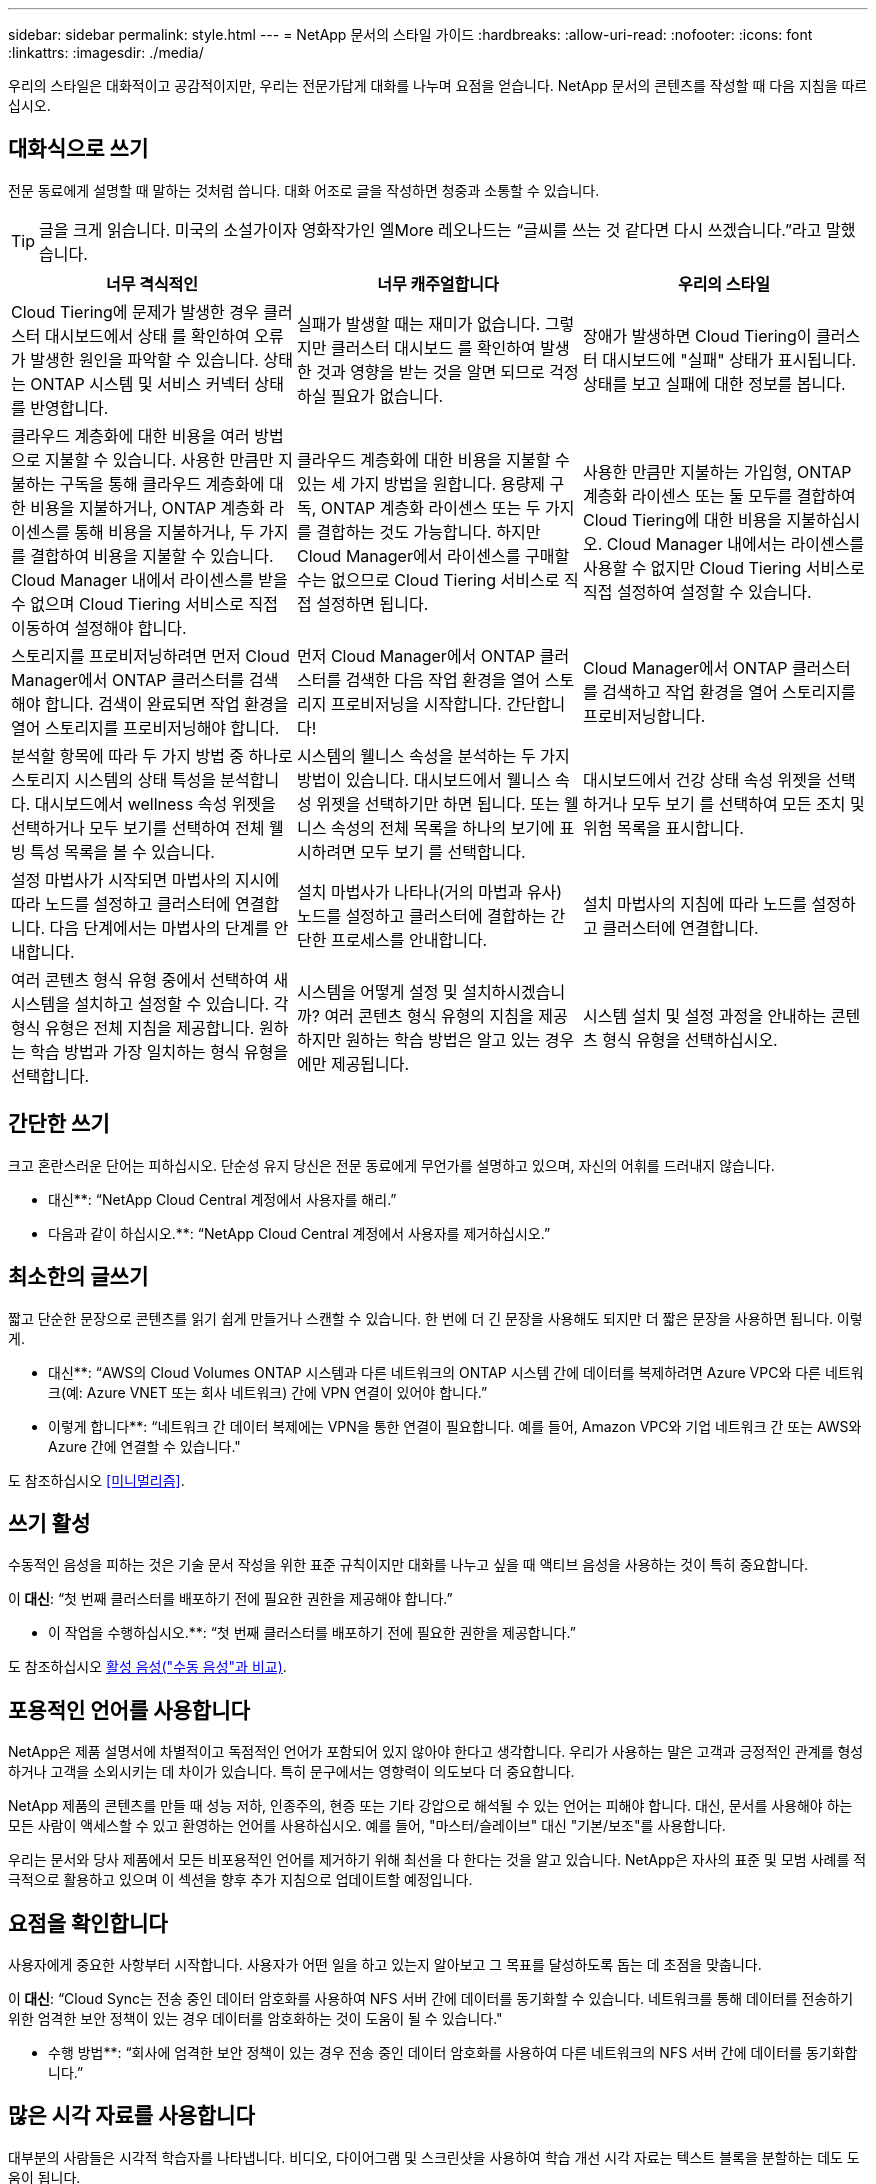 ---
sidebar: sidebar 
permalink: style.html 
---
= NetApp 문서의 스타일 가이드
:hardbreaks:
:allow-uri-read: 
:nofooter: 
:icons: font
:linkattrs: 
:imagesdir: ./media/


[role="lead"]
우리의 스타일은 대화적이고 공감적이지만, 우리는 전문가답게 대화를 나누며 요점을 얻습니다. NetApp 문서의 콘텐츠를 작성할 때 다음 지침을 따르십시오.



== 대화식으로 쓰기

전문 동료에게 설명할 때 말하는 것처럼 씁니다. 대화 어조로 글을 작성하면 청중과 소통할 수 있습니다.


TIP: 글을 크게 읽습니다. 미국의 소설가이자 영화작가인 엘More 레오나드는 “글씨를 쓰는 것 같다면 다시 쓰겠습니다.”라고 말했습니다.

|===
| 너무 격식적인 | 너무 캐주얼합니다 | 우리의 스타일 


| Cloud Tiering에 문제가 발생한 경우 클러스터 대시보드에서 상태 를 확인하여 오류가 발생한 원인을 파악할 수 있습니다. 상태는 ONTAP 시스템 및 서비스 커넥터 상태를 반영합니다. | 실패가 발생할 때는 재미가 없습니다. 그렇지만 클러스터 대시보드 를 확인하여 발생한 것과 영향을 받는 것을 알면 되므로 걱정하실 필요가 없습니다. | 장애가 발생하면 Cloud Tiering이 클러스터 대시보드에 "실패" 상태가 표시됩니다. 상태를 보고 실패에 대한 정보를 봅니다. 


| 클라우드 계층화에 대한 비용을 여러 방법으로 지불할 수 있습니다. 사용한 만큼만 지불하는 구독을 통해 클라우드 계층화에 대한 비용을 지불하거나, ONTAP 계층화 라이센스를 통해 비용을 지불하거나, 두 가지를 결합하여 비용을 지불할 수 있습니다. Cloud Manager 내에서 라이센스를 받을 수 없으며 Cloud Tiering 서비스로 직접 이동하여 설정해야 합니다. | 클라우드 계층화에 대한 비용을 지불할 수 있는 세 가지 방법을 원합니다. 용량제 구독, ONTAP 계층화 라이센스 또는 두 가지를 결합하는 것도 가능합니다. 하지만 Cloud Manager에서 라이센스를 구매할 수는 없으므로 Cloud Tiering 서비스로 직접 설정하면 됩니다. | 사용한 만큼만 지불하는 가입형, ONTAP 계층화 라이센스 또는 둘 모두를 결합하여 Cloud Tiering에 대한 비용을 지불하십시오. Cloud Manager 내에서는 라이센스를 사용할 수 없지만 Cloud Tiering 서비스로 직접 설정하여 설정할 수 있습니다. 


| 스토리지를 프로비저닝하려면 먼저 Cloud Manager에서 ONTAP 클러스터를 검색해야 합니다. 검색이 완료되면 작업 환경을 열어 스토리지를 프로비저닝해야 합니다. | 먼저 Cloud Manager에서 ONTAP 클러스터를 검색한 다음 작업 환경을 열어 스토리지 프로비저닝을 시작합니다. 간단합니다! | Cloud Manager에서 ONTAP 클러스터를 검색하고 작업 환경을 열어 스토리지를 프로비저닝합니다. 


| 분석할 항목에 따라 두 가지 방법 중 하나로 스토리지 시스템의 상태 특성을 분석합니다. 대시보드에서 wellness 속성 위젯을 선택하거나 모두 보기를 선택하여 전체 웰빙 특성 목록을 볼 수 있습니다. | 시스템의 웰니스 속성을 분석하는 두 가지 방법이 있습니다. 대시보드에서 웰니스 속성 위젯을 선택하기만 하면 됩니다. 또는 웰니스 속성의 전체 목록을 하나의 보기에 표시하려면 모두 보기 를 선택합니다. | 대시보드에서 건강 상태 속성 위젯을 선택하거나 모두 보기 를 선택하여 모든 조치 및 위험 목록을 표시합니다. 


| 설정 마법사가 시작되면 마법사의 지시에 따라 노드를 설정하고 클러스터에 연결합니다. 다음 단계에서는 마법사의 단계를 안내합니다. | 설치 마법사가 나타나(거의 마법과 유사) 노드를 설정하고 클러스터에 결합하는 간단한 프로세스를 안내합니다. | 설치 마법사의 지침에 따라 노드를 설정하고 클러스터에 연결합니다. 


| 여러 콘텐츠 형식 유형 중에서 선택하여 새 시스템을 설치하고 설정할 수 있습니다. 각 형식 유형은 전체 지침을 제공합니다. 원하는 학습 방법과 가장 일치하는 형식 유형을 선택합니다. | 시스템을 어떻게 설정 및 설치하시겠습니까? 여러 콘텐츠 형식 유형의 지침을 제공하지만 원하는 학습 방법은 알고 있는 경우에만 제공됩니다. | 시스템 설치 및 설정 과정을 안내하는 콘텐츠 형식 유형을 선택하십시오. 
|===


== 간단한 쓰기

크고 혼란스러운 단어는 피하십시오. 단순성 유지 당신은 전문 동료에게 무언가를 설명하고 있으며, 자신의 어휘를 드러내지 않습니다.

** 대신**: “NetApp Cloud Central 계정에서 사용자를 해리.”

** 다음과 같이 하십시오.**: “NetApp Cloud Central 계정에서 사용자를 제거하십시오.”



== 최소한의 글쓰기

짧고 단순한 문장으로 콘텐츠를 읽기 쉽게 만들거나 스캔할 수 있습니다. 한 번에 더 긴 문장을 사용해도 되지만 더 짧은 문장을 사용하면 됩니다. 이렇게.

** 대신**: “AWS의 Cloud Volumes ONTAP 시스템과 다른 네트워크의 ONTAP 시스템 간에 데이터를 복제하려면 Azure VPC와 다른 네트워크(예: Azure VNET 또는 회사 네트워크) 간에 VPN 연결이 있어야 합니다.”

** 이렇게 합니다**: “네트워크 간 데이터 복제에는 VPN을 통한 연결이 필요합니다. 예를 들어, Amazon VPC와 기업 네트워크 간 또는 AWS와 Azure 간에 연결할 수 있습니다."

도 참조하십시오 <<미니멀리즘>>.



== 쓰기 활성

수동적인 음성을 피하는 것은 기술 문서 작성을 위한 표준 규칙이지만 대화를 나누고 싶을 때 액티브 음성을 사용하는 것이 특히 중요합니다.

이** 대신**: “첫 번째 클러스터를 배포하기 전에 필요한 권한을 제공해야 합니다.”

** 이 작업을 수행하십시오.**: “첫 번째 클러스터를 배포하기 전에 필요한 권한을 제공합니다.”

도 참조하십시오 <<활성 음성("수동 음성"과 비교)>>.



== 포용적인 언어를 사용합니다

NetApp은 제품 설명서에 차별적이고 독점적인 언어가 포함되어 있지 않아야 한다고 생각합니다. 우리가 사용하는 말은 고객과 긍정적인 관계를 형성하거나 고객을 소외시키는 데 차이가 있습니다. 특히 문구에서는 영향력이 의도보다 더 중요합니다.

NetApp 제품의 콘텐츠를 만들 때 성능 저하, 인종주의, 현증 또는 기타 강압으로 해석될 수 있는 언어는 피해야 합니다. 대신, 문서를 사용해야 하는 모든 사람이 액세스할 수 있고 환영하는 언어를 사용하십시오. 예를 들어, "마스터/슬레이브" 대신 "기본/보조"를 사용합니다.

우리는 문서와 당사 제품에서 모든 비포용적인 언어를 제거하기 위해 최선을 다 한다는 것을 알고 있습니다. NetApp은 자사의 표준 및 모범 사례를 적극적으로 활용하고 있으며 이 섹션을 향후 추가 지침으로 업데이트할 예정입니다.



== 요점을 확인합니다

사용자에게 중요한 사항부터 시작합니다. 사용자가 어떤 일을 하고 있는지 알아보고 그 목표를 달성하도록 돕는 데 초점을 맞춥니다.

이** 대신**: “Cloud Sync는 전송 중인 데이터 암호화를 사용하여 NFS 서버 간에 데이터를 동기화할 수 있습니다. 네트워크를 통해 데이터를 전송하기 위한 엄격한 보안 정책이 있는 경우 데이터를 암호화하는 것이 도움이 될 수 있습니다."

** 수행 방법**: “회사에 엄격한 보안 정책이 있는 경우 전송 중인 데이터 암호화를 사용하여 다른 네트워크의 NFS 서버 간에 데이터를 동기화합니다.”



== 많은 시각 자료를 사용합니다

대부분의 사람들은 시각적 학습자를 나타냅니다. 비디오, 다이어그램 및 스크린샷을 사용하여 학습 개선 시각 자료는 텍스트 블록을 분할하는 데도 도움이 됩니다.

.예
* https://docs.netapp.com/us-en/occm/concept_accounts_aws.html["예 #1"^]
* https://docs.netapp.com/us-en/occm/task_getting_started_azure.html["예 #2"^]


도 참조하십시오 <<그래픽>>.



== 스캔 가능한 콘텐츠를 만듭니다

제목, 목록 및 표를 사용하면 사용자가 원하는 항목을 검색할 수 있습니다.

.예
* https://docs.netapp.com/us-en/cloud_volumes/aws/task_activating_support_entitlement.html["예 #1"^]
* https://docs.netapp.com/us-en/cloud_volumes/aws/reference_selecting_service_level_and_quota.html["예 #2"^]




== 사용자 목표 또는 해당 목표의 특정 측면에 초점을 맞춥니다

일련의 작업을 완료하는 방법을 설명하는 경우 개념 및 참조 기반 정보를 포함하여 일련의 섹션에 모든 작업을 한 페이지에 넣을 수 있습니다. 페이지를 여러 개의 미니 페이지로 나누지 마십시오. 너무 많이 클릭해야 합니다. 동시에 길고 위협적인 페이지를 만들지 마십시오. 페이지가 너무 긴 경우 최선의 판단력을 발휘하여 결정합니다.

.예
* https://docs.netapp.com/us-en/cloud_volumes/aws/task_activating_support_entitlement.html["예 #1"^]
* https://docs.netapp.com/us-en/occm/concept_ha.html["예 #2"^]




== 사용자의 목표를 중심으로 콘텐츠를 구성합니다

사용자가 필요할 때 필요한 정보를 찾을 수 있도록 도와줍니다. 다음과 같이 콘텐츠를 구성하여 가능한 한 빨리 문서를 통해 문서를 주고 받을 수 있습니다.

좌측 내비게이션의 첫 번째 항목(고급):: 사용자가 달성하려는 목표에 따라 콘텐츠를 구성합니다. 예를 들어, 데이터 시작 또는 보호.
탐색의 두 번째 항목(중간 수준):: 목표를 구성하는 광범위한 작업을 중심으로 콘텐츠를 구성합니다. 예를 들어 재해 복구 설정 또는 데이터 보호 설정 등이 있습니다.
개별 페이지(상세 수준):: 광범위한 작업을 구성하는 개별 작업에 대한 콘텐츠를 구성합니다. 각 작업은 하나의 학습에 집중하거나 광범위한 작업의 측면을 수행하는 데 중점을 두고 있습니다. 예를 들어 재해 복구를 설정하는 데 필요한 작업이 있습니다.




== 글로벌 고객을 위한 글을 작성합니다

전 세계 고객과 파트너를 위해 글을 쓰고 있으며, 대부분의 컨텐츠는 인공신경망 기계 번역 도구나 번역으로 번역됩니다. 다음 지침을 따라 보다 명확한 문서를 작성하고 번역이 보다 쉬워집니다.

* 짧고 간단한 문장을 쓰십시오.
* 표준 문법 및 구두점 사용
* 한 단어에는 한 단어를 사용하고 한 단어에는 한 단어를 사용합니다.
* 일반적인 자궁 수축 사용.
* 그래픽을 사용하여 텍스트를 명확하게 표시하거나 바꿉니다.
* 그래픽에 텍스트를 포함하지 않도록 합니다.
* 문자열에 3개 이상의 명사를 사용하지 마십시오.
* 명확하지 않은 선행 기술을 피합니다.
* 전문 용어, 구어적 표현 및 은유를 피하십시오.
* 비기술적 예는 피하십시오.
* 하드 리턴과 간격을 사용하지 마십시오.
* 유머나 아이러니를 사용하지 마십시오.
* 차별적인 콘텐츠를 사용하지 마십시오.
* 특정 페르소나를 위해 글을 쓰는 경우가 아니라면 성적으로 편향된 언어를 사용하지 마십시오.




== A-Z 지침



=== 활성 음성("수동 음성"과 비교)

활성 음성의 경우, 문장의 주제는 행동의 실천자:

* 시스템을 부적절하게 종료하면 인터페이스에 경고 메시지가 표시됩니다.
* NetApp이 계약을 수주했습니다.


활성 음성이 또렷하고 또렷하게 메시지를 전달합니다. 수동 음성을 사용해야 하는 특별한 이유가 없는 한 활성 음성 및 주소 사용자를 직접 "사용자"로 사용합니다.

수동적 음성에 있어, 그 조치의 실행자가 불분명하다:

* 시스템이 부적절하게 종료될 경우 경고 메시지가 표시됩니다.
* NetApp이 계약을 체결했습니다.


다음과 같은 경우 수동 음성 사용:

* 누가 또는 무엇을 수행했는지 알 수 없습니다.
* 당신은 작업 결과에 대해 사용자 책임을 회피하려고 합니다.
* 필수 구성 요소 정보 등과 같은 내용을 기록할 수 없습니다.


추가 동사 규칙은 다음을 참조하십시오.

* https://docs.microsoft.com/en-us/style-guide/welcome/["Microsoft 작성 스타일 가이드"^]
* https://www.chicagomanualofstyle.org/home.html["시카고 스타일 설명서"^]
* https://www.merriam-webster.com/["메리암 - 웹스터 사전 온라인"^]




=== 주의

다음 레이블을 사용하여 기본 콘텐츠 흐름과 별도로 콘텐츠를 식별합니다.

* 참고
+
나머지 텍스트와 구분되어야 하는 중요한 정보는 참고를 사용하십시오. 사용자가 작업에 대해 배우거나 작업을 완료하는 데 필요하지 않은 "알아야 할 유용한 정보" 정보는 참고하지 마십시오.

* 팁
+
항상 모범 사례 정보를 기본적으로 문서화하는 것이 당사의 정책이므로 팁을 가급적 사용하지 마십시오. 필요한 경우 팁을 사용하여 사용자가 제품을 사용하거나 단계 또는 작업을 쉽고 효율적으로 완료할 수 있도록 도와주는 모범 사례 정보를 포함합니다.

* 주의
+
사용자에게 치명적이거나 극히 위험한 신체 상해가 발생할 수 있는 조건이나 절차에 대해 경고하려면 주의를 기울이십시오.





=== 이후("1회" 대비)

* “After(이후)”를 사용하여 “컴퓨터를 연결한 후 컴퓨터를 켭니다.”라는 연대순으로 표시합니다.
* “한 번”은 “한 번”을 의미합니다.




=== 또한

* "추가"를 의미하려면 "또한"를 사용하십시오.
* "다른 방법"을 의미하기 위해 "또한"를 사용하지 마십시오.




=== 및/또는

더 정확한 용어가 있으면 선택합니다. 두 용어 중 어느 것도 다른 용어보다 정확하지 않은 경우 " 및/또는 "를 사용합니다.



=== 현재

"그 이유"를 의미하는 "as"를 사용하지 마십시오.



=== 사용("사용" 또는 "사용")

* 를 사용하는 엔터티가 제목인 경우 "사용"을 사용합니다. "구성 요소 메뉴를 사용하여 리포지토리에 새 구성 요소를 추가할 수 있습니다."
* "사용" 또는 "사용"으로 문장을 시작할 수 있습니다. 제품 이름은 "SnapDrive을 사용하면 Windows 환경에서 가상 디스크와 스냅샷 복사본을 관리할 수 있습니다."로 허용됩니다.




=== CAN("있을 수 있음", "할 수 있음", "해야 함" 또는 "필수")

* "CAN"을 사용하여 "이 절차 중 언제든지 변경 내용을 커밋할 수 있습니다."라는 기능을 나타냅니다.
* 가능성을 나타내려면 "가능성"을 사용합니다. "여러 프로그램을 다운로드하면 처리 시간에 영향을 줄 수 있습니다."
* 기능이나 권한을 의미할 수 있으므로 모호한 "5월"을 사용하지 마십시오.
* 권장되지만 선택 가능한 작업을 나타내려면 "필수"를 사용합니다. 대신 "권장"과 같은 대체 문구를 사용하는 것이 좋습니다.
* 수동적이므로 "필독"을 사용하지 마십시오. 명령적 음성을 사용하여 생각을 지침으로 다시 언급하십시오. "필수"를 사용하는 경우 이를 사용하여 필요한 조치 또는 조건을 나타냅니다.




=== 대문자 표시

거의 모든 항목에 문장 스타일의 대문자 표시(소문자)를 사용합니다. 자본만:

* 표 제목을 포함한 문장과 제목의 첫 번째 단어입니다
* 문장 조각을 포함한 목록 항목의 첫 번째 단어
* 적절한 명사
* 문서 제목 및 자막(5자 이상의 모든 주요 단어 및 사전 위치 사용)
* UI 요소(인터페이스에서 대문자로 표시된 경우에만 해당) 그렇지 않으면 소문자로 사용하십시오.




=== 주의 사항

사용자에게 치명적이거나 극히 위험한 신체 상해가 발생할 수 있는 조건이나 절차에 대해 경고하려면 주의를 기울이십시오.

을 참조하십시오 <<주의>> 기본 콘텐츠 흐름과 별도로 콘텐츠를 식별하는 기타 레이블입니다.



=== 정합성

“전문 동료에게 설명을 할 때 말한 것처럼 쓰기”는 모든 사람에게 다른 것을 의미합니다. 전문적인 대화 스타일을 통해 사용자와 연결하고 여러 명의 기고자들 사이에서 사소한 불일치를 자주 볼 수 있습니다.

* 콘텐츠를 명확하고 쉽게 만드는 데 집중합니다. 모든 콘텐츠가 명확하고 사용하기 쉽다면 사소한 불일치는 중요하지 않습니다.
* 작성 중인 페이지 내에서 일관성을 유지합니다.
* 항상 의 지침을 따르십시오 <<글로벌 고객을 위한 글을 작성합니다>>.




=== 자궁 수축

수축은 대화 분위기를 강화하며 많은 수축은 이해하고 번역하기 쉽습니다.

.다음과 같은 금기 작업을 사용합니다. 이해 및 번역이 쉽습니다.
* 그렇지 않습니다
* 할 수 없습니다
* 그렇지 않았습니다
* 그렇지 않습니다
* 하지 마십시오
* 그렇지 않습니다
* 바로 그것입니다
* 자, 그럼
* 그렇지 않았습니다
* 우리는
* 그렇지 않았습니다
* 모두 가능합니다


.향후 시제가 필요할 때는 이러한 수축기를 사용하지 마십시오.
* 그럼
* 그렇지 않습니다
* 그럼


.이해 및 번역이 어려운 다음과 같은 금기사항은 사용하지 마십시오.
* 할 수 있습니다
* 할 수 없습니다
* 그래야 합니다
* 그래서는 안 되죠
* 그럴 겁니다
* 그렇지 않을 것입니다




=== 확인("확인" 또는 "확인"과 비교)

* "확인"을 사용하여 "확인"을 말합니다. "해당"을 적절히 포함시키십시오. "그림 주위에 충분한 공백이 있는지 확인하십시오."
* 약속이나 보장을 암시하기 위해 "확인"을 사용하지 마십시오. "ONTAP 클러스터에서 NFS 및 CIFS 볼륨을 프로비저닝할 수 있도록 Cloud Manager를 사용하십시오."
* 사용자가 이미 존재하거나 이미 발생한 작업을 두 번 확인해야 함을 의미하는 경우 "확인" 또는 "확인"을 사용합니다. "NFS가 클러스터에 설정되어 있는지 확인"




=== 그래픽

유용한 일러스트레이션, 다이어그램, 흐름도, 화면 캡처 또는 기타 시각적 참조를 포함할 수 있는 기회를 위해 콘텐츠를 지속적으로 평가합니다. 그래픽은 종종 텍스트보다 복잡한 개념과 단계를 보다 명확하게 전달합니다.

* 그림의 통신 용도를 설명하십시오. “다음 그림은 후면 패널의 AC 전원 공급 장치 LED를 보여줍니다.
* 그림 위치를 "위" 또는 "아래"가 아닌 "다음" 또는 "이전"으로 참조하십시오.




=== 문법

달리 명시된 경우를 제외하고 다음에 설명된 문법, 문장 부호 및 맞춤법 규칙을 따릅니다.

* https://docs.microsoft.com/en-us/style-guide/welcome/["Microsoft 작성 스타일 가이드"^]
* https://www.chicagomanualofstyle.org/home.html["시카고 스타일 설명서"^]
* https://www.merriam-webster.com/["메리암 - 웹스터 사전 온라인"^]




=== 그렇지 않은 경우

이전 문장을 지칭하기 위해 "그렇지 않은 경우"를 단독으로 사용하지 마십시오.

이** 대신**: “컴퓨터가 꺼져 있어야 합니다. 그렇지 않으면 끄십시오.”

** 다음을 수행하십시오.**: "컴퓨터가 꺼져 있는지 확인하십시오."



=== IF("여부" 또는 "시기")

* "If this, then" 구조물과 같은 조건을 나타내려면 "If" 를 사용합니다.
* 명시적이거나 묵시적이거나 "없는" 조건이 있는 경우 "여부"를 사용합니다. 번역의 편의를 위해 "여부"를 "여부"만으로 바꾸는 것이 가장 좋습니다.
* "시기"를 사용하여 경과 시간을 표시합니다.




=== 필수 음성

* 사용자 작업 목록에 대한 단계, 지침, 요청 및 제목에 필수 음성을 사용합니다.
+
** 작업 환경 페이지에서 검색 을 클릭하고 ONTAP 클러스터 를 선택합니다.
** "캠 핸들을 돌려 전원 공급 장치와 수평이 되도록 합니다."


* 수동 음성을 대체하기 위해 명령적 음성 사용을 고려하십시오.
+
이** 대신**: “첫 번째 클러스터를 배포하기 전에 필요한 권한을 제공해야 합니다.”

+
** 이 작업을 수행하십시오.**: “첫 번째 클러스터를 배포하기 전에 필요한 권한을 제공합니다.”

* 필수 음성을 사용하여 개념 및 참조 정보에 단계를 포함시키지 마십시오.




=== IP 및 IPv6 주소

예를 들어 IP 주소(IPv6 포함)의 경우 "10.x"로 시작하는 모든 주소를 포함해도 안전합니다.



=== 향후 기능 또는 릴리즈

기능이 "현재 지원되지 않음"이라는 말을 하는 것 외에는 예정된 제품 릴리스 또는 기능의 시기나 내용을 언급하지 마십시오.



=== KB 문서: 참조

해당하는 경우 콘텐츠의 KB(NetApp Knowledgebase) 문서를 참조하십시오. 리소스 페이지 및 GitHub 콘텐츠를 보려면 링크를 러닝 텍스트에 넣으십시오.



=== 목록

일반적으로 정보 목록은 텍스트 블록보다 스캔하고 흡수하기 쉽습니다. 복잡한 정보를 목록 형식으로 제공하여 단순화하는 방법을 고려하십시오. 다음은 몇 가지 일반적인 지침입니다. 하지만 여러분의 판단력을 발휘해 보십시오.

* 목록의 이유가 명확한지 확인합니다. 전체 문장, 결장이 있는 문장 조각 또는 제목이 있는 목록을 소개합니다.
* 목록은 2개에서 7개 사이의 항목을 포함해야 합니다. 일반적으로 각 항목의 정보가 짧을수록 목록을 스캔 가능한 상태로 유지하면서 더 많은 항목을 추가할 수 있습니다.
* 목록 항목은 가능한 한 스캔 가능한 상태여야 합니다. 목록 항목을 스캔 가능한 상태로 유지하는 방식으로 텍스트 블록을 사용하지 않도록 합니다.
* 목록 항목은 대문자로 시작해야 하며 목록 항목은 문법적으로 평행해야 합니다. 예를 들어, 각 항목을 명사 또는 동사로 시작합니다.
+
** 모든 목록 항목이 완전한 문장이면 마침표로 끝마치십시오.
** 모든 목록 항목이 문장 조각인 경우 마침표로 끝내지 마십시오.


* 목록 항목은 사전순 또는 시간순으로 정렬됩니다.




=== 로컬리제이션

을 참조하십시오 <<글로벌 고객을 위한 글을 작성합니다>>.



=== 미니멀리즘

* 현재 사용자가 이 위치에서 이 콘텐츠를 필요로 합니까?
* 너무 공식적이거나 지나치게 캐주얼한 것 없이 컨텐츠를 더 적은 단어로 표현할 수 있습니까?
* 긴 문장을 줄이거나 단순화하거나 두 개 이상의 문장으로 나눌 수 있습니까?
* 목록을 사용하여 콘텐츠를 보다 스캔 가능하게 만들 수 있습니까?
* 그래픽을 사용하여 텍스트 블록을 보강하거나 바꿀 수 있습니까?




=== 참고 정보

나머지 텍스트와 구분되어야 하는 중요한 정보는 참고를 사용하십시오. 사용자가 작업에 대해 배우거나 작업을 완료하는 데 필요하지 않은 "알아야 할 유용한 정보" 정보는 참고하지 마십시오.

을 참조하십시오 <<주의>> 기본 콘텐츠 흐름과 별도로 콘텐츠를 식별하는 기타 레이블입니다.



=== 번호

* 10보다 큰 숫자와 10보다 큰 모든 숫자에 아라비아 숫자를 사용합니다. 단, 다음 경우는 예외입니다.
+
** 문장에 숫자를 사용할 경우 아라비아 숫자가 아닌 단어를 사용합니다.
** 숫자(숫자 아님)를 사용하여 대략적인 숫자를 확인하십시오.


* 10보다 작은 숫자에 단어를 사용합니다.
* 문장에 10보다 작은 숫자와 10보다 큰 숫자가 혼합되어 있는 경우 모든 숫자에 아라비아 숫자를 사용합니다.
* 추가 숫자 표기 규칙은 다음을 참조하십시오.
+
** https://docs.microsoft.com/en-us/style-guide/welcome/["Microsoft 작성 스타일 가이드"^]
** https://www.chicagomanualofstyle.org/home.html["시카고 스타일 설명서"^]






=== 표절

NetApp 제품과 NetApp 제품의 상호 작용 및 타사 제품을 문서화합니다. 타사 제품은 문서화되지 않습니다. 타사 콘텐츠를 복사하여 문서에 붙여 넣을 필요가 없으며 절대 그렇게 해서는 안 됩니다.



=== 필수 구성 요소

전제 조건 현재 작업을 시작하기 전에 사용자가 완료해야 하는 조건이나 작업을 식별합니다.

* "전제 조건", "시작하기 전에" 또는 "시작하기 전에"와 같은 제목으로 콘텐츠의 특성을 식별합니다.
* 다음과 같은 경우 수동 음성을 사용하여 사전 요구 사항을 확인합니다.
+
** "NFS 또는 CIFS가 클러스터에 설정되어 있어야 합니다."
** "클러스터를 Cloud Manager에 추가하려면 클러스터 관리 IP 주소와 admin 사용자 계정의 암호가 있어야 합니다."


* 필요에 따라 사전 요구 사항을 설명합니다. "클러스터에 NFS 또는 CIFS를 설정해야 합니다. System Manager 또는 CLI를 사용하여 NFS 및 CIFS를 설정할 수 있습니다.”
* 현재 작업의 첫 번째 단계로 콘텐츠를 다시 사용하는 것이 적절한지와 같은 다른 방법으로 정보를 표시할 수 있습니다.
+
** 전제 조건: “첫 번째 클러스터를 배포하기 전에 필요한 권한이 있어야 합니다.”
** 단계: “첫 번째 클러스터를 배포하는 데 필요한 권한을 제공합니다.”






=== 이전("이전", "이전" 또는 "이전")

* 가능한 경우 “Prior(이전)”를 “Before(이전)”로 교체합니다.
* "이전"을 사용할 수 없는 경우 "이전"을 형용어로 사용하여 시간 초나 중요도가 높은 항목을 참조합니다.
* "Previous(이전)"를 사용하여 지정되지 않은 시간 이전에 발생한 항목을 나타냅니다.
* "선행"을 사용하여 즉시 발생한 사항을 나타냅니다.




=== 구두점

단순성 유지 일반적으로 문장에 구두점이 더 많이 포함할수록 이해에 더 많은 뇌 세포가 필요합니다.

* 세 개 이상의 항목의 내러티브 목록에 각 항목 앞에 일련 번호 쉼표(Oxford 쉼표)를 사용하십시오("and" 또는 " or").
* 세미콜론과 콜론의 사용을 제한합니다.
* 달리 명시된 경우를 제외하고 다음에 설명된 문법, 문장 부호 및 맞춤법 규칙을 따릅니다.
+
** https://docs.microsoft.com/en-us/style-guide/welcome/["Microsoft 작성 스타일 가이드"^]
** https://www.chicagomanualofstyle.org/home.html["시카고 스타일 설명서"^]
** https://www.merriam-webster.com/["메리암 - 웹스터 사전 온라인"^]






=== 그 이후로

“since”를 사용하여 시간 경과를 표시합니다. "이후"를 "이유"를 의미하기 위해 사용하지 마십시오.



=== 맞춤법

달리 명시된 경우를 제외하고 다음에 설명된 문법, 문장 부호 및 맞춤법 규칙을 따릅니다.

* https://docs.microsoft.com/en-us/style-guide/welcome/["Microsoft 작성 스타일 가이드"^]
* https://www.chicagomanualofstyle.org/home.html["시카고 스타일 설명서"^]
* https://www.merriam-webster.com/["메리암 - 웹스터 사전 온라인"^]




=== 해당("어느" 또는 "누가")

* "that"(뒤에 오는 쉼표 제외)를 사용하여 문장이 이해되는 데 필요한 절을 도입합니다.
* "컴퓨터 전원이 꺼져 있는지 확인하십시오."라는 메시지가 영어로 표시되지 않더라도 "해당"을 사용합니다.
* 참고 정보를 추가하지만 문장이 이해하기 위해 필요하지 않은 절을 소개하려면 "다음"(뒤에 오는 쉼표)를 사용합니다.
* "WHO"를 사용하여 사람을 지칭하는 절을 소개합니다.




=== 팁 정보

항상 모범 사례 정보를 기본적으로 문서화하는 것이 당사의 정책이므로 팁을 가급적 사용하지 마십시오. 필요한 경우 팁을 사용하여 사용자가 제품을 사용하거나 단계 또는 작업을 쉽고 효율적으로 완료할 수 있도록 도와주는 모범 사례 정보를 포함합니다.

을 참조하십시오 <<주의>> 기본 콘텐츠 흐름과 별도로 콘텐츠를 식별하는 기타 레이블입니다.



=== 상표

대부분의 기술 콘텐츠에는 상표 기호가 포함되지 않습니다. 템플릿의 법적 진술만으로는 충분하기 때문입니다. 그러나 을 사용할 때는 모든 사용 규칙을 따릅니다 https://www.netapp.com/us/legal/netapptmlist.aspx["NetApp 상표 용어"^]:

* 상표 용어(기호 포함 또는 제외)는 명사, 동사 또는 자세한 말로 사용할 수 없으며 형용사로만 사용하십시오.
* 상표 등록된 용어를 약어, 하이픈 넣거나 기울임꼴로 표시하지 마십시오.
* 상표가 있는 용어를 복수화하지 마십시오. 복수 형식이 필요한 경우 상표 이름을 복수 명사를 수정하는 형용사로 사용합니다.
* 상표가 있는 용어의 소유격 형식을 사용하지 마십시오. 상표가 아닌 일반적인 의미에서 NetApp 같은 소유 형태의 회사 이름을 사용할 수 있습니다.




=== 사용자 인터페이스

인터페이스를 최대한 많이 사용하여 사용자를 안내합니다.



==== 일반 지침

UI를 문서화하는 당사의 스타일은 간단하고 최소화됩니다.

* 사용자가 콘텐츠를 읽는 동안 인터페이스를 사용하고 있다고 가정합니다.
* 인터페이스를 통해 사용자를 안내합니다.
+
** 사용자에게 단계별 마법사 또는 화면별 단계를 안내하지 마십시오. 인터페이스에서 명확하게 드러나지 않는 중요한 사항만을 말합니다.
** "확인 클릭", "저장 클릭" 또는 "볼륨이 생성됨" 또는 작업을 수행하는 사람에게 명백하게 보이는 기타 항목은 포함하지 마십시오.
** 성공을 거십시오. 대부분의 시간에 작업이 실패할 것으로 예상되지 않는 한, 실패 경로를 문서화하지 마십시오. 인터페이스가 적절한 지침을 제공한다고 가정합니다.


* "클릭"을 전혀 사용하지 마십시오. 이 단어는 마우스, 터치, 키보드 및 기타 선택 방법을 포함하므로 항상 "선택"을 사용하십시오.
* 고객 사용 사례를 다루고 워크플로우를 시작하기 위해 인터페이스의 적절한 위치로 사용자를 배치하는 워크플로에 콘텐츠를 집중합니다.
* 사용자 목표를 달성할 수 있는 가장 좋은 방법을 항상 문서화하십시오.
* 워크플로에 상당한 결정이 필요한 경우 결정 규칙을 문서화해야 합니다.
* 대부분의 사용자에게 필요한 최소 단계 수를 사용합니다.




==== UI 요소 이름 지정

UI 요소의 이름을 지정해야 하는 세분화 수준으로 문서화하지 마십시오. 인터페이스에 의존하여 상호작용의 세부 사항을 사용자에게 안내합니다. 특정 이름을 지정해야 하는 경우 요소의 레이블 이름을 지정합니다. 예: "원하는 볼륨 선택" 또는 "기존 볼륨 사용"을 선택합니다. 메뉴나 라디오 버튼 또는 확인란에 이름을 지정할 필요가 없으며 레이블만 사용하십시오.

사용자가 선택해야 하는 아이콘의 경우 아이콘 이미지를 사용합니다. 이름을 지정하려고 하지 마십시오. 이 규칙은 화살표, 연필, 기어, kabob, hamburger, 등.



==== 표시된 라벨을 나타냅니다

레이블을 식별할 때 사용자 인터페이스에서 사용하는 철자 및 대/소문자를 따릅니다. 레이블 뒤에 타원이 오는 경우 개체의 이름을 지정할 때 타원을 포함하지 마십시오. 개발자가 쉽게 작성할 수 있도록 사용자 인터페이스 레이블에 제목 스타일의 대문자 표시를 사용하도록 권장합니다.



==== 화면 캡처 사용

간헐적인 화면 캡처("스크린샷")를 통해 사용자는 워크플로 중에 인터페이스를 시작하거나 변경할 때 인터페이스에서 올바른 위치에 있다는 확신을 가질 수 있습니다. 입력할 데이터 또는 선택할 값을 표시하기 위해 화면 캡처를 사용하지 마십시오.



=== While("계속")

* "While"을 사용하여 시간 내에 발생한 것을 나타냅니다.
* 거의 동시에 발생하거나 다른 활동 직후에 발생하는 활동을 나타내려면 "하지만"을 사용합니다.




=== 워크플로우

사용자는 콘텐츠를 읽고 특정 목표를 달성합니다. 사용자는 필요한 콘텐츠를 찾고, 목표를 달성하고, 가족 단위로 이동하기를 원합니다. 제품 또는 기능을 문서로 작성하는 것이 아니라 사용자 목표를 기록하는 것이 우리의 임무입니다. 워크플로는 사용자가 목표를 달성하는 데 가장 직접적인 방법입니다.

워크플로는 사용자 목표를 달성하는 방법을 설명하는 일련의 단계 또는 하위 작업입니다. 워크플로의 범위는 완전한 목표입니다.

예를 들어, 볼륨을 생성하는 단계는 완전한 목표가 아니므로 워크플로가 아닙니다. ESX Server에서 스토리지를 사용할 수 있도록 하는 단계는 워크플로우일 수 있습니다. 이 단계에는 볼륨 만들기는 물론 볼륨 내보내기, 필요한 사용 권한 설정, 네트워크 인터페이스 만들기 등이 포함됩니다. 워크플로우가 고객 사용 사례에서 파생됩니다. 워크플로는 목표 달성을 위한 최상의 방법을 하나만 표시합니다.
